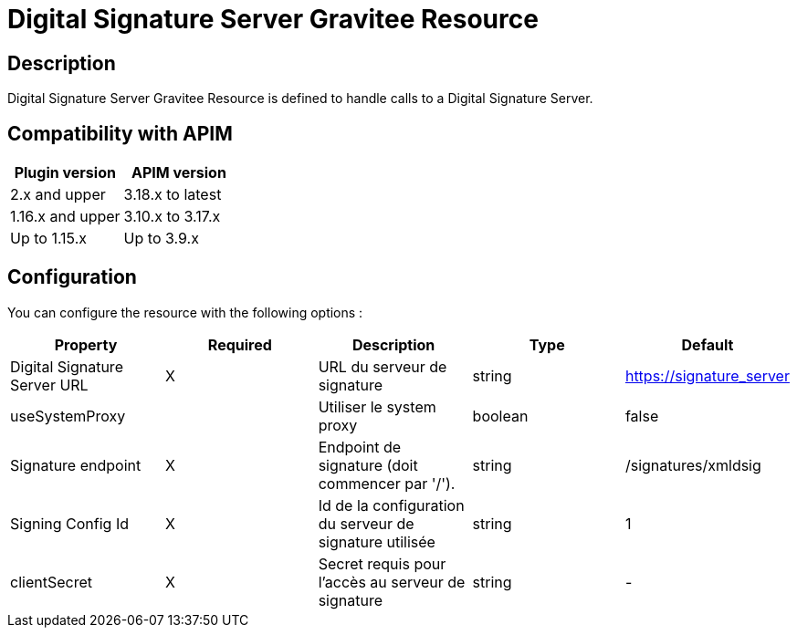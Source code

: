 = Digital Signature Server Gravitee Resource

== Description

Digital Signature Server Gravitee Resource is defined to handle calls to a Digital Signature Server.

== Compatibility with APIM

|===
|Plugin version | APIM version

|2.x and upper                  | 3.18.x to latest
|1.16.x and upper               | 3.10.x to 3.17.x
|Up to 1.15.x                   | Up to 3.9.x
|===

== Configuration

You can configure the resource with the following options :

|===
|Property |Required |Description |Type |Default

.^|Digital Signature Server URL
^.^|X
|URL du serveur de signature
^.^|string
^.^|https://signature_server

.^|useSystemProxy
^.^|
|Utiliser le system proxy
^.^|boolean
^.^|false

.^|Signature endpoint
^.^|X
|Endpoint de signature (doit commencer par '/').
^.^|string
^.^|/signatures/xmldsig

.^|Signing Config Id
^.^|X
|Id de la configuration du serveur de signature utilisée
^.^|string
^.^|1

.^|clientSecret
^.^|X
|Secret requis pour l'accès au serveur de signature
^.^|string
^.^|-

|===

